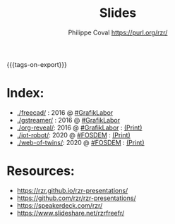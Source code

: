#+TITLE: Slides
#+AUTHOR: Philippe Coval <https://purl.org/rzr/>
#+EMAIL: rzr@users.sf.net
#+OPTIONS: num:nil, timestamp:nil, toc:nil
#+REVEAL_ROOT: https://cdn.jsdelivr.net/gh/hakimel/reveal.js@3.8.0/
#+REVEAL_HLEVEL: 1
#+REVEAL_THEME: night
#+MACRO: tags-on-export (eval (format "%s" (cond ((org-export-derived-backend-p org-export-current-backend 'md) "#+OPTIONS: tags:1") ((org-export-derived-backend-p org-export-current-backend 'reveal) "#+OPTIONS: tags:nil, timestamp:nil"))))
{{{tags-on-export}}}

* Index:

  - [[./freecad/]] : 2016 @ [[http://afgral.org/grafiklabor-2016#][#GrafikLabor]]
  - [[./gstreamer/]] : 2016 @ [[http://afgral.org/grafiklabor-2016#][#GrafikLabor]]
  - [[./org-reveal/]]: 2016 @ [[http://afgral.org/grafiklabor-2016#][#GrafikLabor]] : [[./docs/org-reveal/index.html?print-pdf][(Print)]]
  - [[./iot-robot/]]: 2020 @ [[https://fosdem.org/2020/schedule/event/iotnuttx/#][#FOSDEM]] : [[./docs/iot-robot/index.html?print-pdf][(Print)]]
  - [[./web-of-twins/]]: 2020 @ [[https://fosdem.org/2020/schedule/event/web-of-twins/#][#FOSDEM]] : [[./docs/web-of-twins/index.html?print-pdf][(Print)]]

* Resources:

  - https://rzr.github.io/rzr-presentations/
  - https://github.com/rzr/rzr-presentations/
  - https://speakerdeck.com/rzr/
  - https://www.slideshare.net/rzrfreefr/
